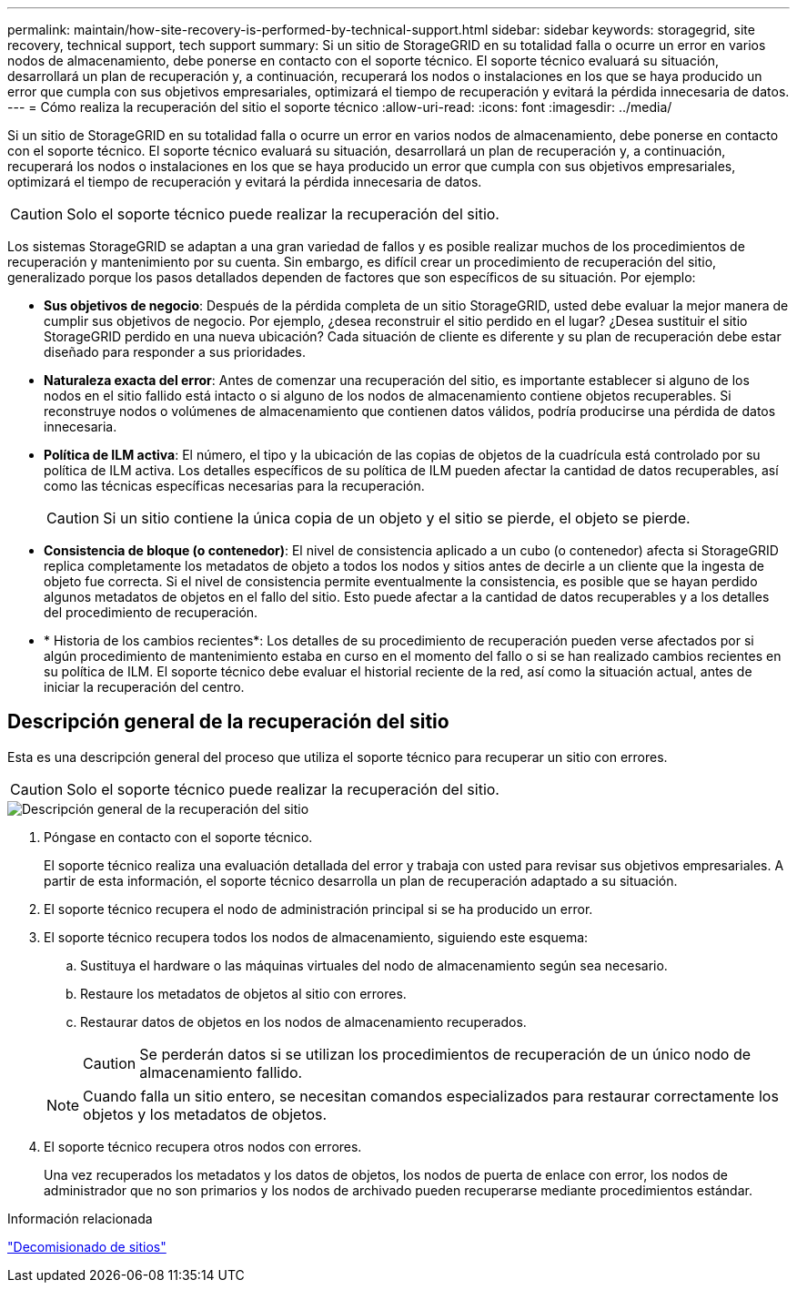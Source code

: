 ---
permalink: maintain/how-site-recovery-is-performed-by-technical-support.html 
sidebar: sidebar 
keywords: storagegrid, site recovery, technical support, tech support 
summary: Si un sitio de StorageGRID en su totalidad falla o ocurre un error en varios nodos de almacenamiento, debe ponerse en contacto con el soporte técnico. El soporte técnico evaluará su situación, desarrollará un plan de recuperación y, a continuación, recuperará los nodos o instalaciones en los que se haya producido un error que cumpla con sus objetivos empresariales, optimizará el tiempo de recuperación y evitará la pérdida innecesaria de datos. 
---
= Cómo realiza la recuperación del sitio el soporte técnico
:allow-uri-read: 
:icons: font
:imagesdir: ../media/


[role="lead"]
Si un sitio de StorageGRID en su totalidad falla o ocurre un error en varios nodos de almacenamiento, debe ponerse en contacto con el soporte técnico. El soporte técnico evaluará su situación, desarrollará un plan de recuperación y, a continuación, recuperará los nodos o instalaciones en los que se haya producido un error que cumpla con sus objetivos empresariales, optimizará el tiempo de recuperación y evitará la pérdida innecesaria de datos.


CAUTION: Solo el soporte técnico puede realizar la recuperación del sitio.

Los sistemas StorageGRID se adaptan a una gran variedad de fallos y es posible realizar muchos de los procedimientos de recuperación y mantenimiento por su cuenta. Sin embargo, es difícil crear un procedimiento de recuperación del sitio, generalizado porque los pasos detallados dependen de factores que son específicos de su situación. Por ejemplo:

* *Sus objetivos de negocio*: Después de la pérdida completa de un sitio StorageGRID, usted debe evaluar la mejor manera de cumplir sus objetivos de negocio. Por ejemplo, ¿desea reconstruir el sitio perdido en el lugar? ¿Desea sustituir el sitio StorageGRID perdido en una nueva ubicación? Cada situación de cliente es diferente y su plan de recuperación debe estar diseñado para responder a sus prioridades.
* *Naturaleza exacta del error*: Antes de comenzar una recuperación del sitio, es importante establecer si alguno de los nodos en el sitio fallido está intacto o si alguno de los nodos de almacenamiento contiene objetos recuperables. Si reconstruye nodos o volúmenes de almacenamiento que contienen datos válidos, podría producirse una pérdida de datos innecesaria.
* *Política de ILM activa*: El número, el tipo y la ubicación de las copias de objetos de la cuadrícula está controlado por su política de ILM activa. Los detalles específicos de su política de ILM pueden afectar la cantidad de datos recuperables, así como las técnicas específicas necesarias para la recuperación.
+

CAUTION: Si un sitio contiene la única copia de un objeto y el sitio se pierde, el objeto se pierde.

* *Consistencia de bloque (o contenedor)*: El nivel de consistencia aplicado a un cubo (o contenedor) afecta si StorageGRID replica completamente los metadatos de objeto a todos los nodos y sitios antes de decirle a un cliente que la ingesta de objeto fue correcta. Si el nivel de consistencia permite eventualmente la consistencia, es posible que se hayan perdido algunos metadatos de objetos en el fallo del sitio. Esto puede afectar a la cantidad de datos recuperables y a los detalles del procedimiento de recuperación.
* * Historia de los cambios recientes*: Los detalles de su procedimiento de recuperación pueden verse afectados por si algún procedimiento de mantenimiento estaba en curso en el momento del fallo o si se han realizado cambios recientes en su política de ILM. El soporte técnico debe evaluar el historial reciente de la red, así como la situación actual, antes de iniciar la recuperación del centro.




== Descripción general de la recuperación del sitio

Esta es una descripción general del proceso que utiliza el soporte técnico para recuperar un sitio con errores.


CAUTION: Solo el soporte técnico puede realizar la recuperación del sitio.

image::../media/site_recovery_overview.png[Descripción general de la recuperación del sitio]

. Póngase en contacto con el soporte técnico.
+
El soporte técnico realiza una evaluación detallada del error y trabaja con usted para revisar sus objetivos empresariales. A partir de esta información, el soporte técnico desarrolla un plan de recuperación adaptado a su situación.

. El soporte técnico recupera el nodo de administración principal si se ha producido un error.
. El soporte técnico recupera todos los nodos de almacenamiento, siguiendo este esquema:
+
.. Sustituya el hardware o las máquinas virtuales del nodo de almacenamiento según sea necesario.
.. Restaure los metadatos de objetos al sitio con errores.
.. Restaurar datos de objetos en los nodos de almacenamiento recuperados.
+

CAUTION: Se perderán datos si se utilizan los procedimientos de recuperación de un único nodo de almacenamiento fallido.

+

NOTE: Cuando falla un sitio entero, se necesitan comandos especializados para restaurar correctamente los objetos y los metadatos de objetos.



. El soporte técnico recupera otros nodos con errores.
+
Una vez recuperados los metadatos y los datos de objetos, los nodos de puerta de enlace con error, los nodos de administrador que no son primarios y los nodos de archivado pueden recuperarse mediante procedimientos estándar.



.Información relacionada
link:site-decommissioning.html["Decomisionado de sitios"]
